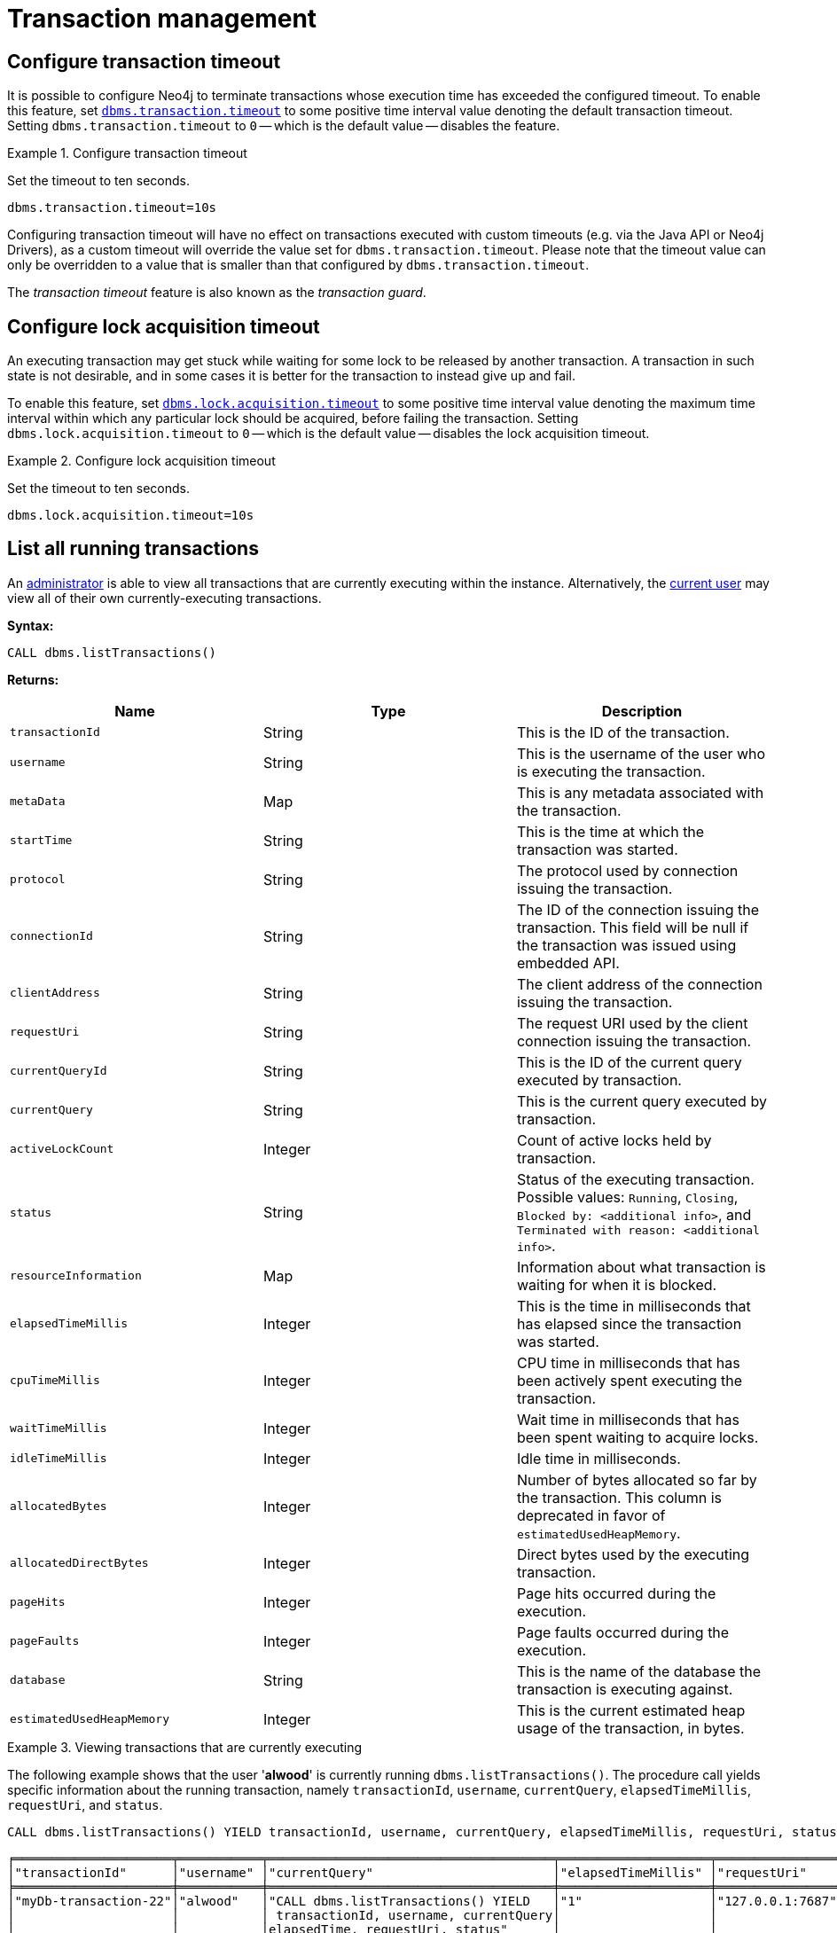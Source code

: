 [[transaction-management]]
= Transaction management
:description: This section describes facilities for transaction management. 


[[transaction-management-transaction-timeout]]
== Configure transaction timeout

It is possible to configure Neo4j to terminate transactions whose execution time has exceeded the configured timeout.
To enable this feature, set `xref:reference/configuration-settings.adoc#config_dbms.transaction.timeout[dbms.transaction.timeout]` to some positive time interval value denoting the default transaction timeout.
Setting `dbms.transaction.timeout` to `0` -- which is the default value -- disables the feature.

.Configure transaction timeout
====
Set the timeout to ten seconds.
[source, parameters]
----
dbms.transaction.timeout=10s
----
====

Configuring transaction timeout will have no effect on transactions executed with custom timeouts (e.g. via the Java API or Neo4j Drivers), as a custom timeout will override the value set for `dbms.transaction.timeout`.
Please note that the timeout value can only be overridden to a value that is smaller than that configured by `dbms.transaction.timeout`.

The _transaction timeout_ feature is also known as the _transaction guard_.


[[transaction-management-lock-acquisition-timeout]]
== Configure lock acquisition timeout

An executing transaction may get stuck while waiting for some lock to be released by another transaction.
A transaction in such state is not desirable, and in some cases it is better for the transaction to instead give up and fail.

To enable this feature, set `xref:reference/configuration-settings.adoc#config_dbms.lock.acquisition.timeout[dbms.lock.acquisition.timeout]` to some positive time interval value denoting the maximum time interval within which any particular lock should be acquired, before failing the transaction.
Setting `dbms.lock.acquisition.timeout` to `0` -- which is the default value -- disables the lock acquisition timeout.

.Configure lock acquisition timeout
====
Set the timeout to ten seconds.
[source, parameters]
----
dbms.lock.acquisition.timeout=10s
----
====


[[transaction-management-list-transactions]]
== List all running transactions

An xref:authentication-authorization/terminology.adoc#term-administrator[administrator] is able to view all transactions that are currently executing within the instance.
Alternatively, the xref:authentication-authorization/terminology.adoc#term-current-user[current user] may view all of their own currently-executing transactions.

*Syntax:*

`CALL dbms.listTransactions()`

*Returns:*

[options="header"]
|===
| Name                        | Type    | Description
| `transactionId`             | String  | This is the ID of the transaction.
| `username`                  | String  | This is the username of the user who is executing the transaction.
| `metaData`                  | Map     | This is any metadata associated with the transaction.
| `startTime`                 | String  | This is the time at which the transaction was started.
| `protocol`                  | String  | The protocol used by connection issuing the transaction.
| `connectionId`              | String  | The ID of the connection issuing the transaction. This field will be null if the transaction was issued using embedded API.
| `clientAddress`             | String  | The client address of the connection issuing the transaction.
| `requestUri`                | String  | The request URI used by the client connection issuing the transaction.
| `currentQueryId`            | String  | This is the ID of the current query executed by transaction.
| `currentQuery`              | String  | This is the current query executed by transaction.
| `activeLockCount`           | Integer | Count of active locks held by transaction.
| `status`                    | String  | Status of the executing transaction. 
                                          Possible values: `Running`, `Closing`, `Blocked by: <additional info>`, and `Terminated with reason: <additional info>`.
| `resourceInformation`       | Map     | Information about what transaction is waiting for when it is blocked.
| `elapsedTimeMillis`         | Integer | This is the time in milliseconds that has elapsed since the transaction was started.
| `cpuTimeMillis`             | Integer | CPU time in milliseconds that has been actively spent executing the transaction.
| `waitTimeMillis`            | Integer | Wait time in milliseconds that has been spent waiting to acquire locks.
| `idleTimeMillis`            | Integer | Idle time in milliseconds.
| `allocatedBytes`            | Integer | Number of bytes allocated so far by the transaction.
                                          This column is deprecated in favor of `estimatedUsedHeapMemory`.
| `allocatedDirectBytes`      | Integer | Direct bytes used by the executing transaction.
| `pageHits`                  | Integer | Page hits occurred during the execution.
| `pageFaults`                | Integer | Page faults occurred during the execution.
| `database`                  | String  | This is the name of the database the transaction is executing against.
| `estimatedUsedHeapMemory`   | Integer | This is the current estimated heap usage of the transaction, in bytes.
|===

.Viewing transactions that are currently executing
====
The following example shows that the user '*alwood*' is currently running `dbms.listTransactions()`.
The procedure call yields specific information about the running transaction, namely `transactionId`, `username`, `currentQuery`, `elapsedTimeMillis`, `requestUri`, and `status`.

[source, cypher]
----
CALL dbms.listTransactions() YIELD transactionId, username, currentQuery, elapsedTimeMillis, requestUri, status
----

[queryresult]
----
╒═════════════════════╤═══════════╤══════════════════════════════════════╤════════════════════╤════════════════╤═══════════════════╕
│"transactionId"      │"username" │"currentQuery"                        │"elapsedTimeMillis" │"requestUri"    │"status"           │
╞═════════════════════╪═══════════╪══════════════════════════════════════╪════════════════════╪════════════════╪═══════════════════╡
│"myDb-transaction-22"│"alwood"   │"CALL dbms.listTransactions() YIELD   │"1"                 │"127.0.0.1:7687"│"Running"          │
│                     │           │ transactionId, username, currentQuery│                    │                │                   │
│                     │           │elapsedTime, requestUri, status"      │                    │                │                   │
└─────────────────────┴───────────┴──────────────────────────────────────┴────────────────────┴────────────────┴───────────────────┘
1 row
----
====
